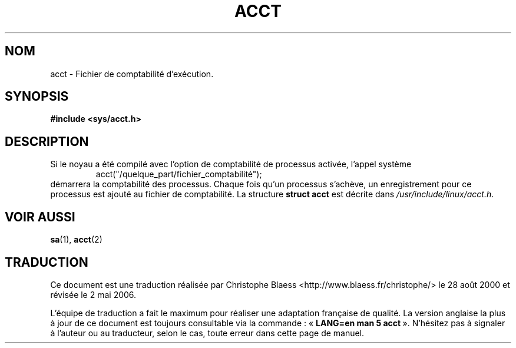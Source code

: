 .\" Copyright (c) 1995 Dirk Eddelbuettel (Dirk.Eddelbuettel@qed.econ.queensu.ca)
.\"
.\" This is free documentation; you can redistribute it and/or
.\" modify it under the terms of the GNU General Public License as
.\" published by the Free Software Foundation; either version 2 of
.\" the License, or (at your option) any later version.
.\"
.\" The GNU General Public License's references to "object code"
.\" and "executables" are to be interpreted as the output of any
.\" document formatting or typesetting system, including
.\" intermediate and printed output.
.\"
.\" This manual is distributed in the hope that it will be useful,
.\" but WITHOUT ANY WARRANTY; without even the implied warranty of
.\" MERCHANTABILITY or FITNESS FOR A PARTICULAR PURPOSE.  See the
.\" GNU General Public License for more details.
.\"
.\" You should have received a copy of the GNU General Public
.\" License along with this manual; if not, write to the Free
.\" Software Foundation, Inc., 675 Mass Ave, Cambridge, MA 02139,
.\" USA.
.\"
.\" Traduction 28/08/2000 par Christophe Blaess (ccb@club-internet.fr)
.\" LDP 1.30
.\" Màj 06/06/2001 LDP-1.36
.\" Màj 25/07/2003 LDP-1.56
.\" Màj 04/07/2005 LDP-1.61
.\" Màj 01/05/2006 LDP-1.67.1
.\"
.TH ACCT 5 "1er novembre 2003" LDP "Manuel de l'administrateur Linux"
.SH NOM
acct \- Fichier de comptabilité d'exécution.
.SH SYNOPSIS
.B #include <sys/acct.h>
.SH DESCRIPTION
Si le noyau a été compilé avec l'option de comptabilité de processus activée,
l'appel système
.RS
acct("/quelque_part/fichier_comptabilité");
.RE
démarrera la comptabilité des processus. Chaque fois qu'un processus s'achève,
un enregistrement pour ce processus est ajouté au fichier de comptabilité.
La structure
.B "struct acct"
est décrite dans
.IR /usr/include/linux/acct.h .
.SH "VOIR AUSSI"
.BR sa (1),
.BR acct (2)
.SH TRADUCTION
.PP
Ce document est une traduction réalisée par Christophe Blaess
<http://www.blaess.fr/christophe/> le 28\ août\ 2000
et révisée le 2\ mai\ 2006.
.PP
L'équipe de traduction a fait le maximum pour réaliser une adaptation
française de qualité. La version anglaise la plus à jour de ce document est
toujours consultable via la commande\ : «\ \fBLANG=en\ man\ 5\ acct\fR\ ».
N'hésitez pas à signaler à l'auteur ou au traducteur, selon le cas, toute
erreur dans cette page de manuel.
